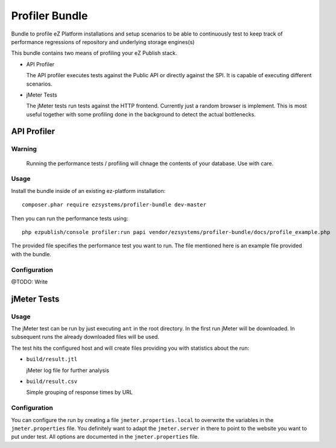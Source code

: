===============
Profiler Bundle
===============

Bundle to profile eZ Platform installations and setup scenarios to be able to
continuously test to keep track of performance regressions of repository and
underlying storage engines(s) 

This bundle contains two means of profiling your eZ Publish stack.

* API Profiler

  The API profiler executes tests against the Public API or directly against
  the SPI. It is capable of executing different scenarios.

* jMeter Tests

  The jMeter tests run tests against the HTTP frontend. Currently just a random
  browser is implement. This is most useful together with some profiling done
  in the background to detect the actual bottlenecks.

------------
API Profiler
------------

Warning
=======

    Running the performance tests / profiling will chnage the contents of your
    database. Use with care.

Usage
=====

Install the bundle inside of an existing ez-platform installation::

    composer.phar require ezsystems/profiler-bundle dev-master

Then you can run the performance tests using::

    php ezpublish/console profiler:run papi vendor/ezsystems/profiler-bundle/docs/profile_example.php

The provided file specifies the performance test you want to run. The file
mentioned here is an example file provided with the bundle.

Configuration
=============

@TODO: Write

------------
jMeter Tests
------------

Usage
=====

The jMeter test can be run by just executing ``ant`` in the root directory. In
the first run jMeter will be downloaded. In subsequent runs the already
downloaded files will be used.

The test hits the configured host and will create files providing you with
statistics about the run:

* ``build/result.jtl``

  jMeter log file for further analysis

* ``build/result.csv``

  Simple grouping of response times by URL

Configuration
=============

You can configure the run by creating a file ``jmeter.properties.local`` to
overwrite the variables in the ``jmeter.properties`` file. You definitely want
to adapt the ``jmeter.server`` in there to point to the website you want to put
under test. All options are documented in the ``jmeter.properties`` file.


..
   Local Variables:
   mode: rst
   fill-column: 79
   End: 
   vim: et syn=rst tw=79
